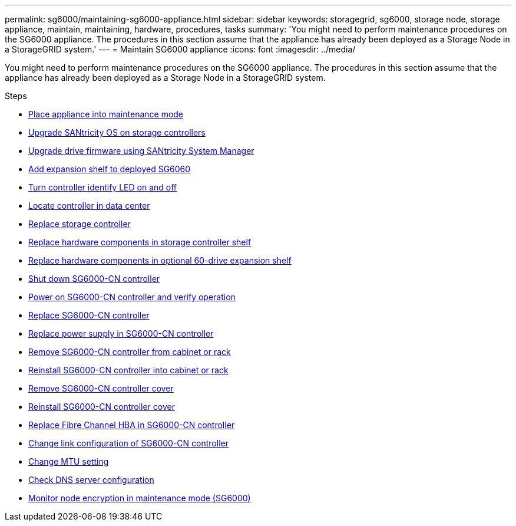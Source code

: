 ---
permalink: sg6000/maintaining-sg6000-appliance.html
sidebar: sidebar
keywords: storagegrid, sg6000, storage node, storage appliance, maintain, maintaining, hardware, procedures, tasks
summary: 'You might need to perform maintenance procedures on the SG6000 appliance. The procedures in this section assume that the appliance has already been deployed as a Storage Node in a StorageGRID system.'
---
= Maintain SG6000 appliance
:icons: font
:imagesdir: ../media/

[.lead]
You might need to perform maintenance procedures on the SG6000 appliance. The procedures in this section assume that the appliance has already been deployed as a Storage Node in a StorageGRID system.

.Steps

* xref:placing-appliance-into-maintenance-mode.adoc[Place appliance into maintenance mode]
* xref:upgrading-santricity-os-on-storage-controllers.adoc[Upgrade SANtricity OS on storage controllers]
* xref:upgrading-drive-firmware-using-santricity-system-manager.adoc[Upgrade drive firmware using SANtricity System Manager]
* xref:adding-expansion-shelf-to-deployed-sg6060.adoc[Add expansion shelf to deployed SG6060]
* xref:turning-controller-identify-led-on-and-off.adoc[Turn controller identify LED on and off]
* xref:locating-controller-in-data-center.adoc[Locate controller in data center]
* xref:replacing-storage-controller-sg6000.adoc[Replace storage controller]
* xref:replacing-hardware-components-in-storage-controller-shelf.adoc[Replace hardware components in storage controller shelf]
* xref:replacing-hardware-components-in-optional-60-drive-expansion-shelf.adoc[Replace hardware components in optional 60-drive expansion shelf]
* xref:shutting-down-sg6000-cn-controller.adoc[Shut down SG6000-CN controller]
* xref:powering-on-sg6000-cn-controller-and-verifying-operation.adoc[Power on SG6000-CN controller and verify operation]
* xref:replacing-sg6000-cn-controller.adoc[Replace SG6000-CN controller]
* xref:replacing-power-supply-in-sg6000-cn-controller.adoc[Replace power supply in SG6000-CN controller]
* xref:removing-sg6000-cn-controller-from-cabinet-or-rack.adoc[Remove SG6000-CN controller from cabinet or rack]
* xref:reinstalling-sg6000-cn-controller-into-cabinet-or-rack.adoc[Reinstall SG6000-CN controller into cabinet or rack]
* xref:removing-sg6000-cn-controller-cover.adoc[Remove SG6000-CN controller cover]
* xref:reinstalling-sg6000-cn-controller-cover.adoc[Reinstall SG6000-CN controller cover]
* xref:replacing-fibre-channel-hba-in-sg6000-cn-controller.adoc[Replace Fibre Channel HBA in SG6000-CN controller]
* xref:changing-link-configuration-of-sg6000-cn-controller.adoc[Change link configuration of SG6000-CN controller]
* xref:changing-mtu-setting.adoc[Change MTU setting]
* xref:checking-dns-server-configuration.adoc[Check DNS server configuration]
* xref:monitoring-node-encryption-in-maintenance-mode.adoc[Monitor node encryption in maintenance mode (SG6000)]
